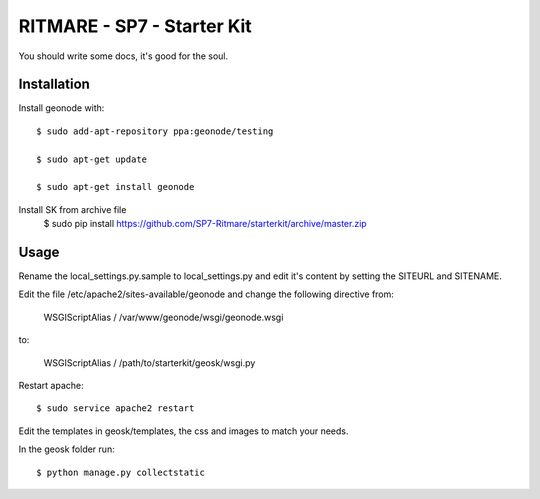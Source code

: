 RITMARE - SP7 - Starter Kit
========================

You should write some docs, it's good for the soul.

Installation
------------

Install geonode with::

    $ sudo add-apt-repository ppa:geonode/testing

    $ sudo apt-get update

    $ sudo apt-get install geonode

Install SK from archive file
    $ sudo pip install https://github.com/SP7-Ritmare/starterkit/archive/master.zip


Usage
-----

Rename the local_settings.py.sample to local_settings.py and edit it's content by setting the SITEURL and SITENAME.

Edit the file /etc/apache2/sites-available/geonode and change the following directive from:

    WSGIScriptAlias / /var/www/geonode/wsgi/geonode.wsgi

to:

    WSGIScriptAlias / /path/to/starterkit/geosk/wsgi.py

Restart apache::

    $ sudo service apache2 restart

Edit the templates in geosk/templates, the css and images to match your needs.

In the geosk folder run::

    $ python manage.py collectstatic


